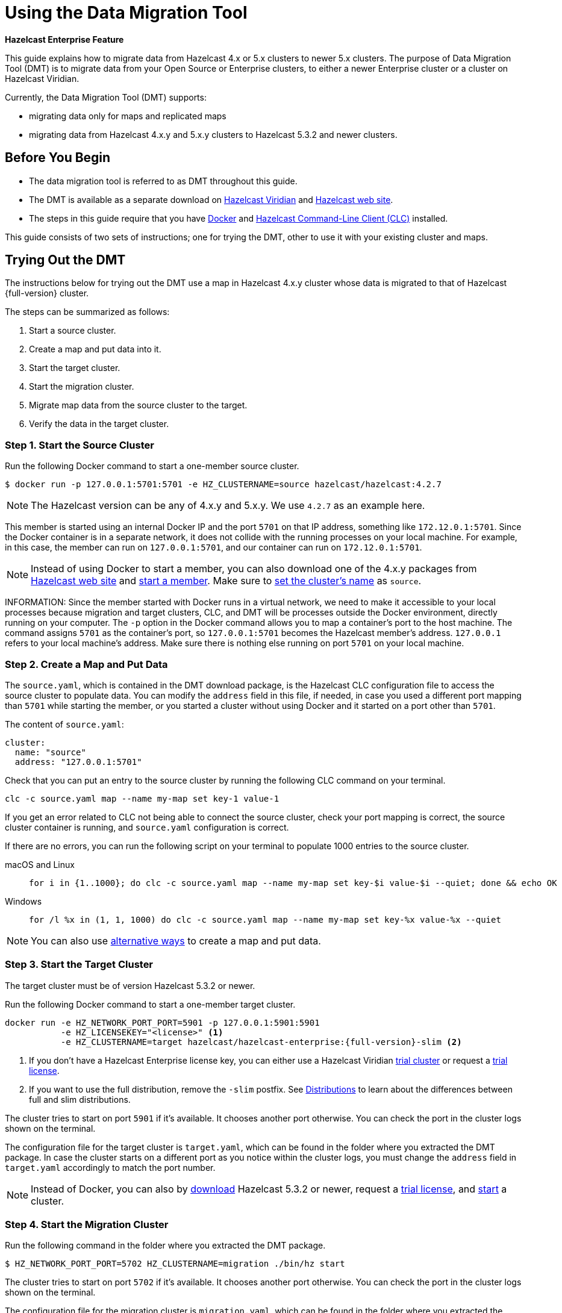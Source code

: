 = Using the Data Migration Tool
:description: This guide explains how to migrate data from Hazelcast 4.x or 5.x clusters to newer 5.x clusters.

[blue]*Hazelcast Enterprise Feature*

{description} The purpose of Data Migration Tool (DMT) is to migrate data from your Open Source or Enterprise clusters, to either a newer Enterprise cluster or a cluster on Hazelcast Viridian.

Currently, the Data Migration Tool (DMT) supports:

* migrating data only for maps and replicated maps
* migrating data from Hazelcast 4.x.y and 5.x.y clusters to Hazelcast 5.3.2 and newer clusters.

== Before You Begin

* The data migration tool is referred to as DMT throughout this guide.
* The DMT is available as a separate download on https://viridian.hazelcast.com/[Hazelcast Viridian] and https://hazelcast.com/[Hazelcast web site].
* The steps in this guide require that you have https://docs.docker.com/get-docker/[Docker] and https://docs.hazelcast.com/clc/latest/install-clc[Hazelcast Command-Line Client (CLC)] installed.

This guide consists of two sets of instructions; one for trying the DMT, other to use it with your existing cluster and maps.

== Trying Out the DMT

The instructions below for trying out the DMT use a map in Hazelcast 4.x.y cluster whose data is migrated to that of Hazelcast {full-version} cluster.

The steps can be summarized as follows:

. Start a source cluster.
. Create a map and put data into it.
. Start the target cluster.
. Start the migration cluster.
. Migrate map data from the source cluster to the target.
. Verify the data in the target cluster.

=== Step 1. Start the Source Cluster

Run the following Docker command to start a one-member source cluster.

[source,shell]
----
$ docker run -p 127.0.0.1:5701:5701 -e HZ_CLUSTERNAME=source hazelcast/hazelcast:4.2.7
----

NOTE: The Hazelcast version can be any of 4.x.y and 5.x.y. We use `4.2.7` as an example here.

This member is started using an internal Docker IP and the port `5701` on that IP address, something like `172.12.0.1:5701`.
Since the Docker container is in a separate network, it does not collide with the running processes on your
local machine. For example, in this case, the member can run on `127.0.0.1:5701`, and our container can run on `172.12.0.1:5701`.

NOTE: Instead of using Docker to start a member, you can also download one of the 4.x.y packages from https://hazelcast.com/open-source-projects/downloads/archives/#hazelcast-imdg[Hazelcast web site] and https://docs.hazelcast.com/imdg/4.2/getting-started[start a member]. Make sure to https://docs.hazelcast.com/imdg/4.2/clusters/creating-clusters[set the cluster's name] as `source`.

INFORMATION: Since the member started with Docker runs in a virtual network, we need to make it accessible to your local processes because migration and target
clusters, CLC, and DMT will be processes outside the Docker environment, directly running on your computer. The `-p` option in the Docker command allows you to 
map a container's port to the host machine. The command assigns `5701` as the container's port, so `127.0.0.1:5701` becomes the Hazelcast member's address.
`127.0.0.1` refers to your local machine's address. Make sure there is nothing else running on port `5701` on your local machine.

=== Step 2. Create a Map and Put Data

The `source.yaml`, which is contained in the DMT download package, is the Hazelcast CLC configuration file to access the source cluster to populate data.
You can modify the `address` field in this file, if needed, in case you used a different port mapping than `5701` while starting the member, 
or you started a cluster without using Docker and it started on a port other than `5701`.

The content of `source.yaml`:

[source,yaml]
----
cluster:
  name: "source"
  address: "127.0.0.1:5701"
----

Check that you can put an entry to the source cluster by running the following CLC command on your terminal.

[source,shell]
----
clc -c source.yaml map --name my-map set key-1 value-1
----

If you get an error related to CLC not being able to connect the source cluster, check your port mapping is correct, the source cluster container is running,
and `source.yaml` configuration is correct.

If there are no errors, you can run the following script on your terminal to populate 1000 entries to the source cluster.

[tabs] 
==== 
macOS and Linux:: 
+ 
-- 
[source,shell]
----
for i in {1..1000}; do clc -c source.yaml map --name my-map set key-$i value-$i --quiet; done && echo OK
----
--

Windows::
+
[source,shell]
----
for /l %x in (1, 1, 1000) do clc -c source.yaml map --name my-map set key-%x value-%x --quiet
----
====

NOTE: You can also use xref:getting-started:get-started-binary.adoc#step-3-write-data-to-memory[alternative ways] to create a map and put data.

=== Step 3. Start the Target Cluster

The target cluster must be of version Hazelcast 5.3.2 or newer.

Run the following Docker command to start a one-member target cluster.

[source,shell]
----
docker run -e HZ_NETWORK_PORT_PORT=5901 -p 127.0.0.1:5901:5901 
           -e HZ_LICENSEKEY="<license>" <1>
           -e HZ_CLUSTERNAME=target hazelcast/hazelcast-enterprise:{full-version}-slim <2>
----
<1> If you don't have a Hazelcast Enterprise license key, you can either use a Hazelcast Viridian https://docs.hazelcast.com/cloud/free-trial[trial cluster] or request a xref:getting-started:enterprise-overview.adoc#step-2-get-your-enterprise-license[trial license].
<2> If you want to use the full distribution, remove the `-slim` postfix. See xref:getting-started:editions.adoc#full-and-slim-distributions[Distributions] to learn about the differences between full and slim distributions.

The cluster tries to start on port `5901` if it's available. It chooses another port otherwise. You can check the port in the cluster logs shown on the terminal.

The configuration file for the target cluster is `target.yaml`, which can be found in the folder where you extracted the DMT package.
In case the cluster starts on a different port as you notice within the cluster logs, you must change the `address` field in `target.yaml` accordingly to match the port number.

NOTE: Instead of Docker, you can also by https://hazelcast.com/get-started/download/[download] Hazelcast 5.3.2 or newer, request a xref:getting-started:enterprise-overview.adoc#step-2-get-your-enterprise-license[trial license], and xref:getting-started:get-started-binary.adoc#step-2-start-a-local-member[start] a cluster.

=== Step 4. Start the Migration Cluster

Run the following command in the folder where you extracted the DMT package.

[source,shell]
----
$ HZ_NETWORK_PORT_PORT=5702 HZ_CLUSTERNAME=migration ./bin/hz start
----

The cluster tries to start on port `5702` if it's available. It chooses another port otherwise. You can check the port in the cluster logs shown on the terminal.

The configuration file for the migration cluster is `migration.yaml`, which can be found in the folder where you extracted the DMT package.
In case the cluster starts on a different port as you notice within the cluster logs, you must change the `address` field in `migration.yaml` accordingly to match the port number.

=== Step 5. Start the Migration using DMT

Go to `bin` in the folder where you extracted the DMT package; there are DMT binaries in the format `dmt_[platform]_[arch]`. Note the binary suitable 
for your machine; you need to know your operating system and your processor architecture. For `arm`, choose the suitable `arm64` binary, and for Intel, choose the suitable `amd64` binary.

Run the following command in the folder where you extracted the DMT package, to start the migration.

[source,shell]
----
$ ./bin/dmt_[platform]_[arch] --config migration.yaml start migration_config --yes
----

If you are on macOS, and the above command is rejected by the operating system, click `OK`, go to `Privacy & Security` settings of the machine, and allow the `dmt*`binary to run.
Then retry and click `Open` on the OS' dialog.

=== Step 6. Verify the Data in Target Cluster

You can verify the size of the map in the target cluster using Hazelcast CLC.
Run the following CLC commands to see the size of the map, and the value of a random key from the data we put in Step 2.

[source,shell]
----
$ clc -c target.yaml map size --name my-map
1000
OK
----

[source,shell]
----
$ clc -c target.yaml map get key-42 --name my-map
value-42
OK
----

The `target.yaml` file is used by Hazelcast CLC to connect to the target cluster and verify the data is migrated.

Alternatively, you can use the https://docs.hazelcast.com/management-center/latest/getting-started/install[Hazelcast Management Center] to verify the data in the target cluster.

== Using the DMT for an Existing Cluster

To migrate data from your existing cluster (source), skip Step 1 and Step 2 in <<trying-out-the-dmt, Trying Out the DMT>> above.

Before starting with Step 3 and moving forward, you need to

* Check the `migration_config/source/hazelcast-client.yaml` file in the folder where you extracted the DMT package.
Modify the `cluster-name` and `cluster-members` fields in this file, such that they match the name of your existing cluster and addresses of the cluster members.
* Check the `migration_config/data/imap_names.txt` and `migration_config/data/replicated_map_names.txt` files in the folder where you extracted the DMT package.
Modify the content of these files, such that they match the names of your existing maps and replicated maps. If you have multiple maps/replicated maps, put one map name per line.